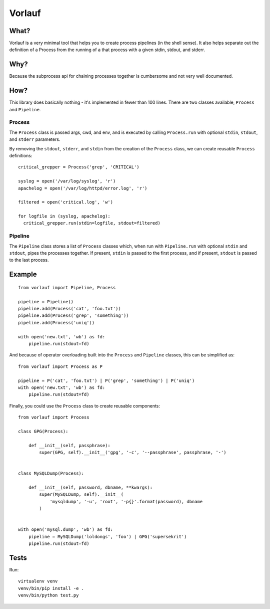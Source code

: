 Vorlauf
=======

What?
-----

Vorlauf is a very minimal tool that helps you to create process pipelines (in
the shell sense). It also helps separate out the definition of a Process from
the running of a that process with a given stdin, stdout, and stderr.

Why?
----

Because the subprocess api for chaining processes together is cumbersome and
not very well documented.

How?
----

This library does basically nothing - it's implemented in fewer than 100 lines.
There are two classes available, ``Process`` and ``Pipeline``.

Process
~~~~~~~

The ``Process`` class is passed args, cwd, and env, and is executed by calling
``Process.run`` with optional ``stdin``, ``stdout``, and ``stderr`` parameters.

By removing the ``stdout``, ``stderr``, and ``stdin`` from the creation of the
``Process`` class, we can create reusable ``Process`` definitions::

  critical_grepper = Process('grep', 'CRITICAL')

  syslog = open('/var/log/syslog', 'r')
  apachelog = open('/var/log/httpd/error.log', 'r')

  filtered = open('critical.log', 'w')

  for logfile in (syslog, apachelog):
    critical_grepper.run(stdin=logfile, stdout=filtered)

Pipeline
~~~~~~~~

The ``Pipeline`` class stores a list of ``Process`` classes which, when run
with ``Pipeline.run`` with optional ``stdin`` and ``stdout``, pipes the
processes together. If present, ``stdin`` is passed to the first process, and
if present, ``stdout`` is passed to the last process.

Example
-------
::

  from vorlauf import Pipeline, Process

  pipeline = Pipeline()
  pipeline.add(Process('cat', 'foo.txt'))
  pipeline.add(Process('grep', 'something'))
  pipeline.add(Process('uniq'))

  with open('new.txt', 'wb') as fd:
      pipeline.run(stdout=fd)

And because of operator overloading built into the ``Process`` and ``Pipeline``
classes, this can be simplified as::

  from vorlauf import Process as P

  pipeline = P('cat', 'foo.txt') | P('grep', 'something') | P('uniq')
  with open('new.txt', 'wb') as fd:
      pipeline.run(stdout=fd)

Finally, you could use the ``Process`` class to create reusable components::

  from vorlauf import Process

  class GPG(Process):

      def __init__(self, passphrase):
          super(GPG, self).__init__('gpg', '-c', '--passphrase', passphrase, '-')


  class MySQLDump(Process):

      def __init__(self, password, dbname, **kwargs):
          super(MySQLDump, self).__init__(
              'mysqldump', '-u', 'root', '-p{}'.format(password), dbname
          )


  with open('mysql.dump', 'wb') as fd:
      pipeline = MySQLDump('loldongs', 'foo') | GPG('supersekrit')
      pipeline.run(stdout=fd)


Tests
-----

Run::

  virtualenv venv
  venv/bin/pip install -e .
  venv/bin/python test.py

